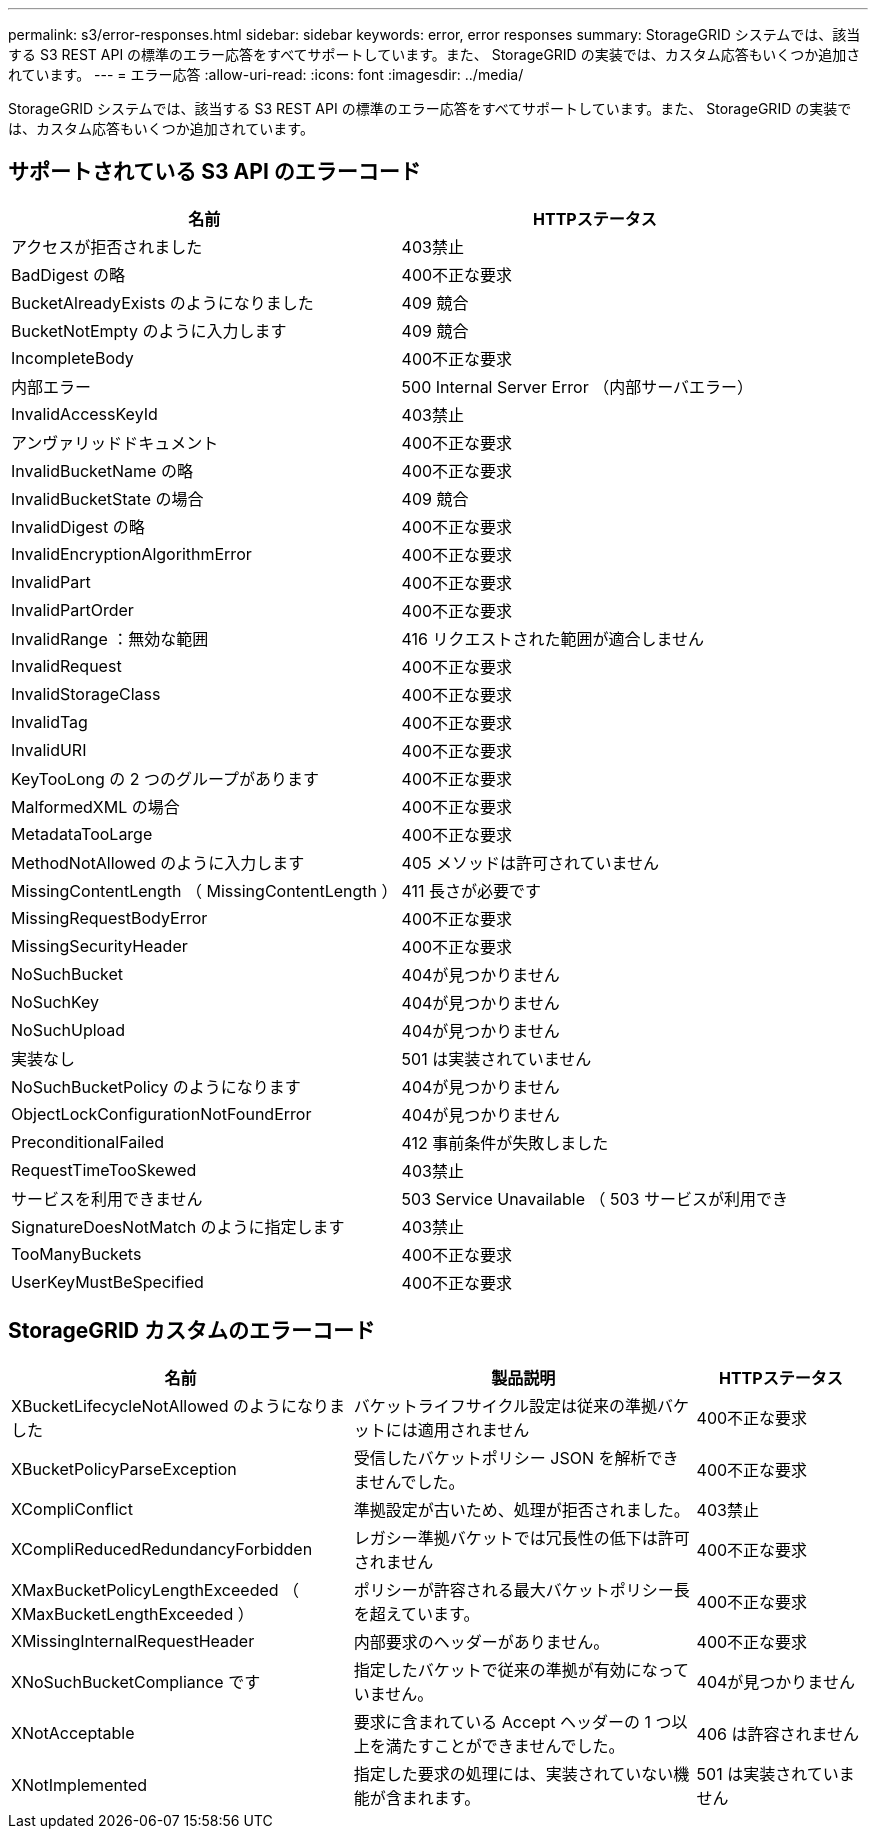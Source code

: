 ---
permalink: s3/error-responses.html 
sidebar: sidebar 
keywords: error, error responses 
summary: StorageGRID システムでは、該当する S3 REST API の標準のエラー応答をすべてサポートしています。また、 StorageGRID の実装では、カスタム応答もいくつか追加されています。 
---
= エラー応答
:allow-uri-read: 
:icons: font
:imagesdir: ../media/


[role="lead"]
StorageGRID システムでは、該当する S3 REST API の標準のエラー応答をすべてサポートしています。また、 StorageGRID の実装では、カスタム応答もいくつか追加されています。



== サポートされている S3 API のエラーコード

[cols="1a,1a"]
|===
| 名前 | HTTPステータス 


 a| 
アクセスが拒否されました
 a| 
403禁止



 a| 
BadDigest の略
 a| 
400不正な要求



 a| 
BucketAlreadyExists のようになりました
 a| 
409 競合



 a| 
BucketNotEmpty のように入力します
 a| 
409 競合



 a| 
IncompleteBody
 a| 
400不正な要求



 a| 
内部エラー
 a| 
500 Internal Server Error （内部サーバエラー）



 a| 
InvalidAccessKeyId
 a| 
403禁止



 a| 
アンヴァリッドドキュメント
 a| 
400不正な要求



 a| 
InvalidBucketName の略
 a| 
400不正な要求



 a| 
InvalidBucketState の場合
 a| 
409 競合



 a| 
InvalidDigest の略
 a| 
400不正な要求



 a| 
InvalidEncryptionAlgorithmError
 a| 
400不正な要求



 a| 
InvalidPart
 a| 
400不正な要求



 a| 
InvalidPartOrder
 a| 
400不正な要求



 a| 
InvalidRange ：無効な範囲
 a| 
416 リクエストされた範囲が適合しません



 a| 
InvalidRequest
 a| 
400不正な要求



 a| 
InvalidStorageClass
 a| 
400不正な要求



 a| 
InvalidTag
 a| 
400不正な要求



 a| 
InvalidURI
 a| 
400不正な要求



 a| 
KeyTooLong の 2 つのグループがあります
 a| 
400不正な要求



 a| 
MalformedXML の場合
 a| 
400不正な要求



 a| 
MetadataTooLarge
 a| 
400不正な要求



 a| 
MethodNotAllowed のように入力します
 a| 
405 メソッドは許可されていません



 a| 
MissingContentLength （ MissingContentLength ）
 a| 
411 長さが必要です



 a| 
MissingRequestBodyError
 a| 
400不正な要求



 a| 
MissingSecurityHeader
 a| 
400不正な要求



 a| 
NoSuchBucket
 a| 
404が見つかりません



 a| 
NoSuchKey
 a| 
404が見つかりません



 a| 
NoSuchUpload
 a| 
404が見つかりません



 a| 
実装なし
 a| 
501 は実装されていません



 a| 
NoSuchBucketPolicy のようになります
 a| 
404が見つかりません



 a| 
ObjectLockConfigurationNotFoundError
 a| 
404が見つかりません



 a| 
PreconditionalFailed
 a| 
412 事前条件が失敗しました



 a| 
RequestTimeTooSkewed
 a| 
403禁止



 a| 
サービスを利用できません
 a| 
503 Service Unavailable （ 503 サービスが利用でき



 a| 
SignatureDoesNotMatch のように指定します
 a| 
403禁止



 a| 
TooManyBuckets
 a| 
400不正な要求



 a| 
UserKeyMustBeSpecified
 a| 
400不正な要求

|===


== StorageGRID カスタムのエラーコード

[cols="2a,2a,1a"]
|===
| 名前 | 製品説明 | HTTPステータス 


 a| 
XBucketLifecycleNotAllowed のようになりました
 a| 
バケットライフサイクル設定は従来の準拠バケットには適用されません
 a| 
400不正な要求



 a| 
XBucketPolicyParseException
 a| 
受信したバケットポリシー JSON を解析できませんでした。
 a| 
400不正な要求



 a| 
XCompliConflict
 a| 
準拠設定が古いため、処理が拒否されました。
 a| 
403禁止



 a| 
XCompliReducedRedundancyForbidden
 a| 
レガシー準拠バケットでは冗長性の低下は許可されません
 a| 
400不正な要求



 a| 
XMaxBucketPolicyLengthExceeded （ XMaxBucketLengthExceeded ）
 a| 
ポリシーが許容される最大バケットポリシー長を超えています。
 a| 
400不正な要求



 a| 
XMissingInternalRequestHeader
 a| 
内部要求のヘッダーがありません。
 a| 
400不正な要求



 a| 
XNoSuchBucketCompliance です
 a| 
指定したバケットで従来の準拠が有効になっていません。
 a| 
404が見つかりません



 a| 
XNotAcceptable
 a| 
要求に含まれている Accept ヘッダーの 1 つ以上を満たすことができませんでした。
 a| 
406 は許容されません



 a| 
XNotImplemented
 a| 
指定した要求の処理には、実装されていない機能が含まれます。
 a| 
501 は実装されていません

|===